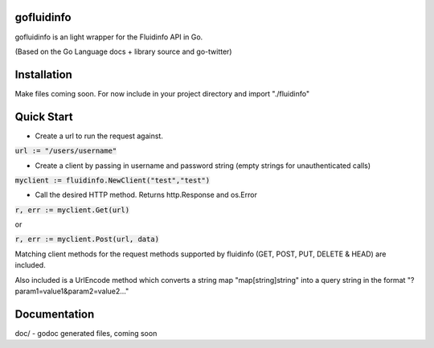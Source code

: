 gofluidinfo
============

gofluidinfo is an light wrapper for the Fluidinfo API in Go. 

(Based on the Go Language docs + library source and go-twitter)

Installation
============
Make files coming soon. 
For now include in your project directory and import "./fluidinfo"

Quick Start
===========

- Create a url to run the request against.

:code:`url := "/users/username"`

- Create a client by passing in username and password string (empty strings for unauthenticated calls)

:code:`myclient := fluidinfo.NewClient("test","test")`

- Call the desired HTTP method. Returns http.Response and os.Error 

:code:`r, err := myclient.Get(url)`

or

:code:`r, err := myclient.Post(url, data)`

Matching client methods for the request methods supported by fluidinfo (GET, POST, PUT, DELETE & HEAD) are included.

Also included is a UrlEncode method which converts a string map "map[string]string" into a query string in the format "?param1=value1&param2=value2..."

Documentation
=============

doc/ - godoc generated files, coming soon

